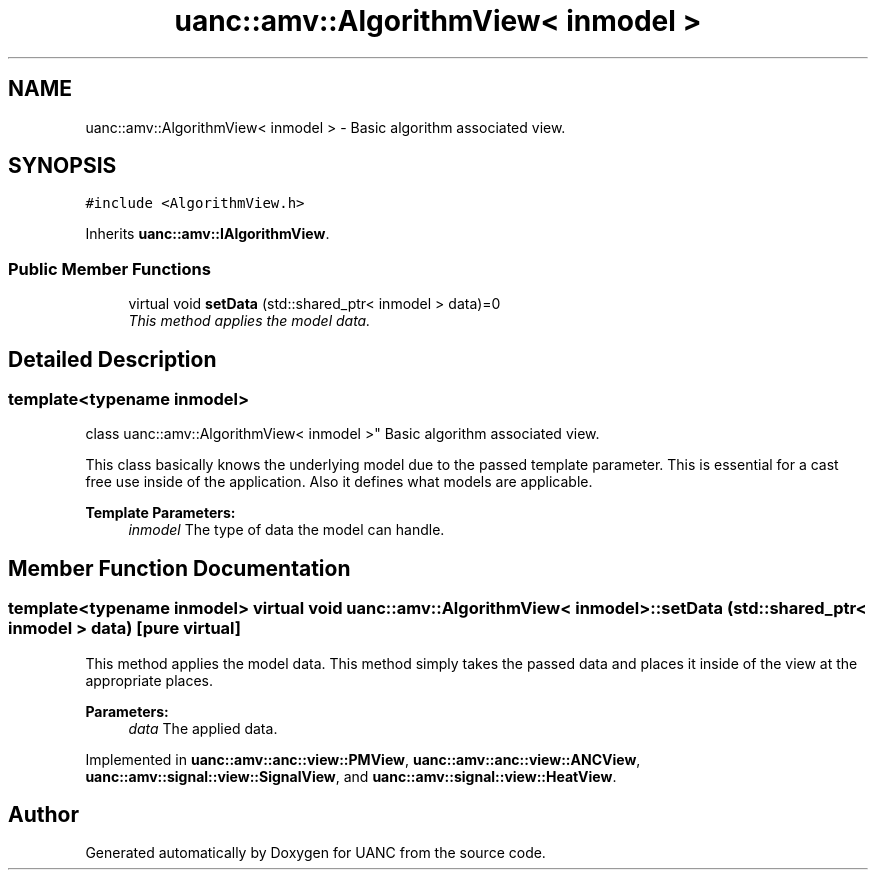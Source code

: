 .TH "uanc::amv::AlgorithmView< inmodel >" 3 "Tue Mar 28 2017" "Version 0.1" "UANC" \" -*- nroff -*-
.ad l
.nh
.SH NAME
uanc::amv::AlgorithmView< inmodel > \- Basic algorithm associated view\&.  

.SH SYNOPSIS
.br
.PP
.PP
\fC#include <AlgorithmView\&.h>\fP
.PP
Inherits \fBuanc::amv::IAlgorithmView\fP\&.
.SS "Public Member Functions"

.in +1c
.ti -1c
.RI "virtual void \fBsetData\fP (std::shared_ptr< inmodel > data)=0"
.br
.RI "\fIThis method applies the model data\&. \fP"
.in -1c
.SH "Detailed Description"
.PP 

.SS "template<typename inmodel>
.br
class uanc::amv::AlgorithmView< inmodel >"
Basic algorithm associated view\&. 

This class basically knows the underlying model due to the passed template parameter\&. This is essential for a cast free use inside of the application\&. Also it defines what models are applicable\&.
.PP
\fBTemplate Parameters:\fP
.RS 4
\fIinmodel\fP The type of data the model can handle\&. 
.RE
.PP

.SH "Member Function Documentation"
.PP 
.SS "template<typename inmodel> virtual void \fBuanc::amv::AlgorithmView\fP< inmodel >::setData (std::shared_ptr< inmodel > data)\fC [pure virtual]\fP"

.PP
This method applies the model data\&. This method simply takes the passed data and places it inside of the view at the appropriate places\&.
.PP
\fBParameters:\fP
.RS 4
\fIdata\fP The applied data\&. 
.RE
.PP

.PP
Implemented in \fBuanc::amv::anc::view::PMView\fP, \fBuanc::amv::anc::view::ANCView\fP, \fBuanc::amv::signal::view::SignalView\fP, and \fBuanc::amv::signal::view::HeatView\fP\&.

.SH "Author"
.PP 
Generated automatically by Doxygen for UANC from the source code\&.
